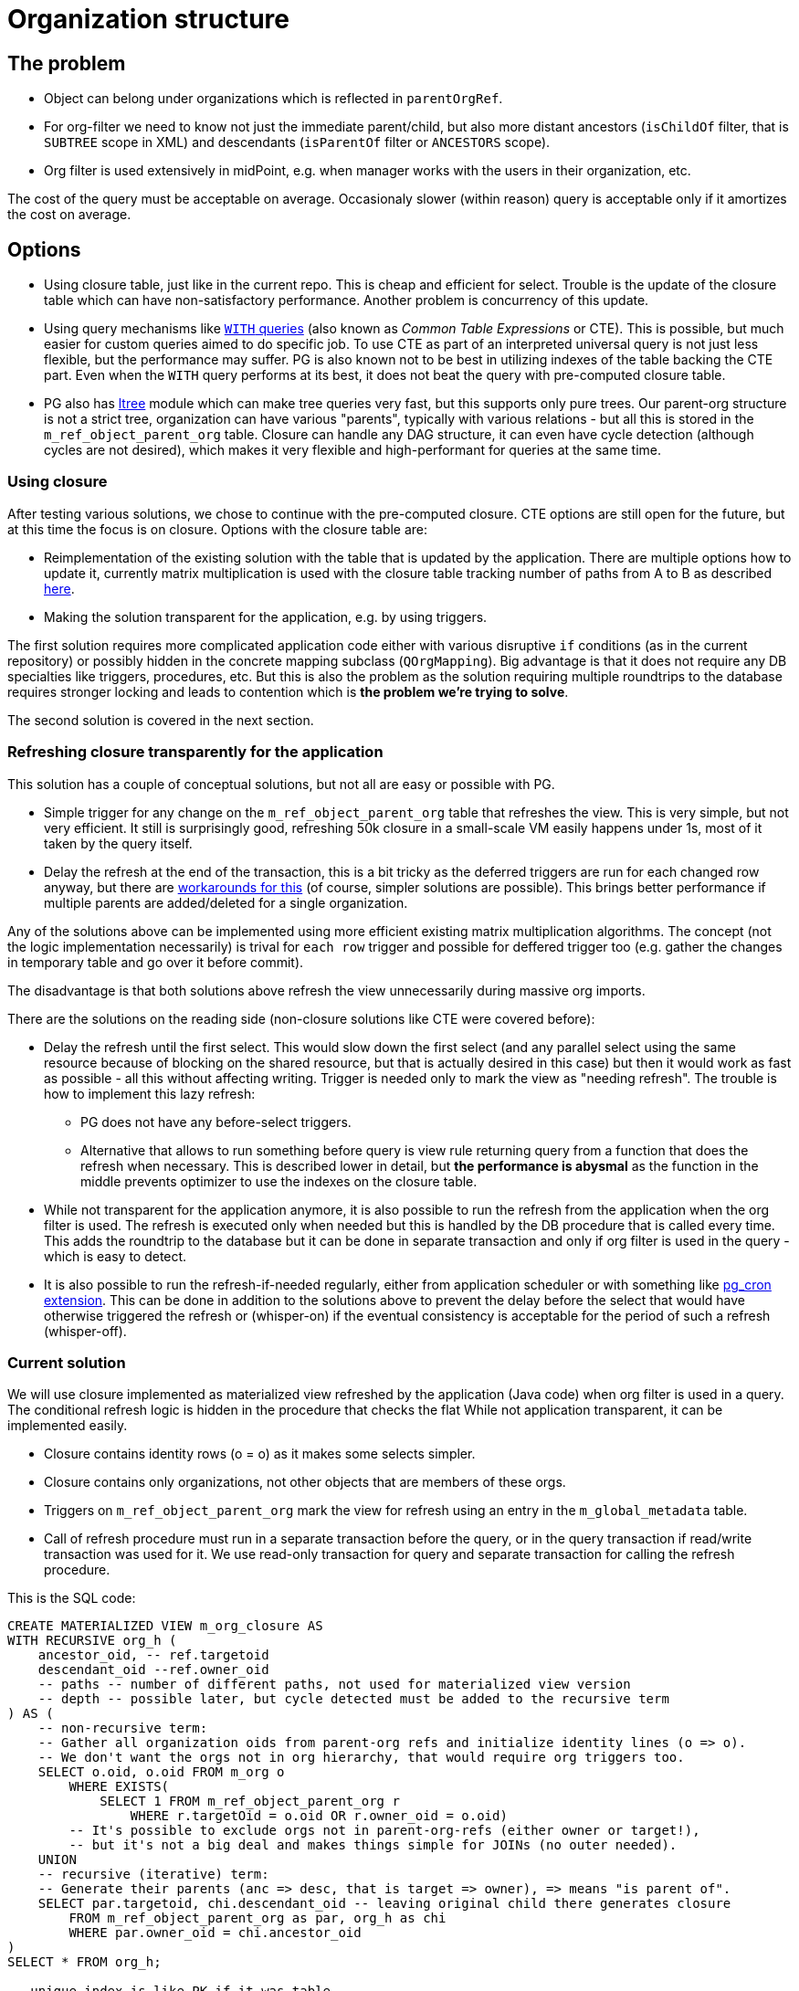 = Organization structure
:page-toc: top

== The problem

* Object can belong under organizations which is reflected in `parentOrgRef`.
* For org-filter we need to know not just the immediate parent/child, but also more distant
ancestors (`isChildOf` filter, that is `SUBTREE` scope in XML) and descendants (`isParentOf` filter
or `ANCESTORS` scope).
* Org filter is used extensively in midPoint, e.g. when manager works with the users in their
organization, etc.

The cost of the query must be acceptable on average.
Occasionaly slower (within reason) query is acceptable only if it amortizes the cost on average.

== Options

* Using closure table, just like in the current repo.
This is cheap and efficient for select.
Trouble is the update of the closure table which can have non-satisfactory performance.
Another problem is concurrency of this update.
* Using query mechanisms like https://www.postgresql.org/docs/current/queries-with.html[`WITH` queries]
(also known as _Common Table Expressions_ or CTE).
This is possible, but much easier for custom queries aimed to do specific job.
To use CTE as part of an interpreted universal query is not just less flexible, but the performance
may suffer.
PG is also known not to be best in utilizing indexes of the table backing the CTE part.
Even when the `WITH` query performs at its best, it does not beat the query with pre-computed closure table.
* PG also has https://www.postgresql.org/docs/current/ltree.html[ltree] module which can make
tree queries very fast, but this supports only pure trees.
Our parent-org structure is not a strict tree, organization can have various "parents", typically
with various relations - but all this is stored in the `m_ref_object_parent_org` table.
Closure can handle any DAG structure, it can even have cycle detection (although cycles are not
desired), which makes it very flexible and high-performant for queries at the same time.

=== Using closure

After testing various solutions, we chose to continue with the pre-computed closure.
CTE options are still open for the future, but at this time the focus is on closure.
Options with the closure table are:

* Reimplementation of the existing solution with the table that is updated by the application.
There are multiple options how to update it, currently matrix multiplication is used with the
closure table tracking number of paths from A to B as described https://evolveum.com/transitive-closure/[here].

* Making the solution transparent for the application, e.g. by using triggers.

The first solution requires more complicated application code either with various disruptive
`if` conditions (as in the current repository) or possibly hidden in the concrete mapping subclass
(`QOrgMapping`).
Big advantage is that it does not require any DB specialties like triggers, procedures, etc.
But this is also the problem as the solution requiring multiple roundtrips to the database requires
stronger locking and leads to contention which is *the problem we're trying to solve*.

The second solution is covered in the next section.

=== Refreshing closure transparently for the application

This solution has a couple of conceptual solutions, but not all are easy or possible with PG.

* Simple trigger for any change on the `m_ref_object_parent_org` table that refreshes the view.
This is very simple, but not very efficient.
It still is surprisingly good, refreshing 50k closure in a small-scale VM easily happens under 1s,
most of it taken by the query itself.

* Delay the refresh at the end of the transaction, this is a bit tricky as the deferred triggers
are run for each changed row anyway, but there are
https://github.com/twosigma/postgresql-contrib/blob/master/commit_trigger.sql[workarounds for this]
(of course, simpler solutions are possible).
This brings better performance if multiple parents are added/deleted for a single organization.

Any of the solutions above can be implemented using more efficient existing matrix multiplication
algorithms.
The concept (not the logic implementation necessarily) is trival for `each row` trigger and possible
for deffered trigger too (e.g. gather the changes in temporary table and go over it before commit).

The disadvantage is that both solutions above refresh the view unnecessarily during massive org imports.

There are the solutions on the reading side (non-closure solutions like CTE were covered before):

* Delay the refresh until the first select.
This would slow down the first select (and any parallel select using the same resource because
of blocking on the shared resource, but that is actually desired in this case) but then it would
work as fast as possible - all this without affecting writing.
Trigger is needed only to mark the view as "needing refresh".
The trouble is how to implement this lazy refresh:
** PG does not have any before-select triggers.
** Alternative that allows to run something before query is view rule returning query from
a function that does the refresh when necessary.
This is described lower in detail, but *the performance is abysmal* as the function in the middle
prevents optimizer to use the indexes on the closure table.

* While not transparent for the application anymore, it is also possible to run the refresh from
the application when the org filter is used.
The refresh is executed only when needed but this is handled by the DB procedure that is called
every time.
This adds the roundtrip to the database but it can be done in separate transaction and only if
org filter is used in the query - which is easy to detect.

* It is also possible to run the refresh-if-needed regularly, either from application scheduler
or with something like https://github.com/citusdata/pg_cron[pg_cron extension].
This can be done in addition to the solutions above to prevent the delay before the select that
would have otherwise triggered the refresh or (whisper-on) if the eventual consistency
is acceptable for the period of such a refresh (whisper-off).

=== Current solution

We will use closure implemented as materialized view refreshed by the application (Java code)
when org filter is used in a query.
The conditional refresh logic is hidden in the procedure that checks the flat
While not application transparent, it can be implemented easily.

* Closure contains identity rows (o = o) as it makes some selects simpler.
* Closure contains only organizations, not other objects that are members of these orgs.
* Triggers on `m_ref_object_parent_org` mark the view for refresh using an entry
in the `m_global_metadata` table.
* Call of refresh procedure must run in a separate transaction before the query, or in the query
transaction if read/write transaction was used for it.
We use read-only transaction for query and separate transaction for calling the refresh procedure.

This is the SQL code:

[source,sql]
----
CREATE MATERIALIZED VIEW m_org_closure AS
WITH RECURSIVE org_h (
    ancestor_oid, -- ref.targetoid
    descendant_oid --ref.owner_oid
    -- paths -- number of different paths, not used for materialized view version
    -- depth -- possible later, but cycle detected must be added to the recursive term
) AS (
    -- non-recursive term:
    -- Gather all organization oids from parent-org refs and initialize identity lines (o => o).
    -- We don't want the orgs not in org hierarchy, that would require org triggers too.
    SELECT o.oid, o.oid FROM m_org o
        WHERE EXISTS(
            SELECT 1 FROM m_ref_object_parent_org r
                WHERE r.targetOid = o.oid OR r.owner_oid = o.oid)
        -- It's possible to exclude orgs not in parent-org-refs (either owner or target!),
        -- but it's not a big deal and makes things simple for JOINs (no outer needed).
    UNION
    -- recursive (iterative) term:
    -- Generate their parents (anc => desc, that is target => owner), => means "is parent of".
    SELECT par.targetoid, chi.descendant_oid -- leaving original child there generates closure
        FROM m_ref_object_parent_org as par, org_h as chi
        WHERE par.owner_oid = chi.ancestor_oid
)
SELECT * FROM org_h;

-- unique index is like PK if it was table
CREATE UNIQUE INDEX m_org_closure_asc_desc_idx
    ON m_org_closure (ancestor_oid, descendant_oid);
CREATE INDEX m_org_closure_desc_asc_idx
    ON m_org_closure (descendant_oid, ancestor_oid);

-- The trigger for m_ref_object_parent_org that flags the view for refresh.
CREATE OR REPLACE FUNCTION mark_org_closure_for_refresh()
    RETURNS trigger
    LANGUAGE plpgsql
AS $$
BEGIN
    IF TG_OP = 'TRUNCATE' OR OLD.owner_type = 'ORG' OR NEW.owner_type = 'ORG' THEN
        INSERT INTO m_global_metadata VALUES ('orgClosureRefreshNeeded', 'true')
        ON CONFLICT (name) DO UPDATE SET value = 'true';
    END IF;

    -- after trigger returns null
    RETURN NULL;
END $$;

CREATE TRIGGER m_ref_object_parent_mark_refresh_tr
    AFTER INSERT OR UPDATE OR DELETE ON m_ref_object_parent_org
    FOR EACH ROW EXECUTE PROCEDURE mark_org_closure_for_refresh();
CREATE TRIGGER m_ref_object_parent_mark_refresh_trunc_tr
    AFTER TRUNCATE ON m_ref_object_parent_org
    FOR EACH STATEMENT EXECUTE PROCEDURE mark_org_closure_for_refresh();

-- This procedure for conditional refresh when needed is called from the application code.
-- The refresh can be forced, e.g. after many changes with triggers off (or just to be sure).
CREATE OR REPLACE PROCEDURE m_refresh_org_closure(force boolean = false)
    LANGUAGE plpgsql
AS $$
DECLARE
    flag_val text;
BEGIN
    SELECT value INTO flag_val FROM m_global_metadata WHERE name = 'orgClosureRefreshNeeded';
    IF flag_val = 'true' OR force THEN
        -- We use advisory session lock only for the check + refresh, then release it immediately.
        -- This can still dead-lock two transactions in a single thread on the select/delete combo,
        -- (I mean, who would do that?!) but works fine for parallel transactions.
        PERFORM pg_advisory_lock(47);
        BEGIN
            SELECT value INTO flag_val FROM m_global_metadata WHERE name = 'orgClosureRefreshNeeded';
            IF flag_val = 'true' OR force THEN
                REFRESH MATERIALIZED VIEW m_org_closure;
                DELETE FROM m_global_metadata WHERE name = 'orgClosureRefreshNeeded';
            END IF;
            PERFORM pg_advisory_unlock(47);
        EXCEPTION WHEN OTHERS THEN
            -- Whatever happens we definitely want to release the lock.
            PERFORM pg_advisory_unlock(47);
            RAISE;
        END;
    END IF;
END; $$;
----

== Various implementation experiments

=== View refreshed before select

Following solution was a demo for lazy-refresh before the first select after change
in the parent org ref table.
It is based on the "before select trigger" idea which does not exist in PostgreSQL,
but rules for views come close.
The trouble is that the function returning the select breaks optimization and the performance
of such a select when used with `JOIN` is terrible.

Rough comparative numbers for the query searching for users with name ending with some string under
the top level organization returning ~400 rows (30k orgs, 180k users, org closure with 110k rows):

* This solution with select returned from the function used by the view rule: >20 s
* CTE query without any closure at all: 400-2000ms (depending on the query customization)
* Using closure in a materialized view/table with indexes: 150 ms

Until there are before select triggers that don't affect the resulting query in such a way,
this is *not* a feasible solution.

[source,sql]
----
CREATE TABLE m_ref_object_parent_org (
    owner_oid UUID NOT NULL REFERENCES m_object_oid(oid) ON DELETE CASCADE,
    referenceType ReferenceType GENERATED ALWAYS AS ('OBJECT_PARENT_ORG') STORED,

    -- TODO wouldn't (owner_oid, targetOid, relation_id) perform better for typical queries?
    PRIMARY KEY (owner_oid, relation_id, targetOid)
)
    INHERITS (m_reference);

-- region org-closure
-- Closure is handled by two views - one materialized (m_org_closure_internal) and one with return
-- rule (m_org_closure). Only the second one is used from the outside.
-- Trigger on m_ref_object_parent_org creates flag that the materialized view must be refreshed
CREATE MATERIALIZED VIEW m_org_closure_internal AS
WITH RECURSIVE org_h (
    ancestor_oid, -- ref.targetoid
    descendant_oid --ref.owner_oid
) AS (
    -- gather all organizations with parents
    SELECT r.targetoid, r.owner_oid
        FROM m_ref_object_parent_org r
        WHERE r.owner_type = 'ORG'
    UNION
    -- generate their parents
    SELECT par.targetoid, chi.descendant_oid -- leaving original child there generates closure
        FROM m_ref_object_parent_org as par, org_h as chi
        WHERE par.owner_oid = chi.ancestor_oid
)
SELECT * FROM org_h;

-- unique index is like PK if it was table
CREATE UNIQUE INDEX m_org_closure_internal_asc_desc_idx
    ON m_org_closure_internal (ancestor_oid, descendant_oid);
CREATE INDEX m_org_closure_internal_desc_asc_idx
    ON m_org_closure_internal (descendant_oid, ancestor_oid);

-- no keys/indexes needed, this is backed by m_org_closure_internal
CREATE TABLE m_org_closure (
    ancestor_oid UUID, -- ref.targetoid
    descendant_oid UUID --ref.owner_oid
);

CREATE OR REPLACE PROCEDURE m_refresh_org_closure()
    LANGUAGE plpgsql
AS $$
DECLARE
    flag_val text;
BEGIN
    -- We use advisory session lock only for the check + refresh, then release it immediately.
    -- This can still dead-lock two transactions in a single thread on the select/delete combo,
    -- (I mean, who would do that?!) but works fine for parallel transactions.
    PERFORM pg_advisory_lock(47);
    SELECT value INTO flag_val FROM m_global_metadata WHERE name = 'orgClosureRefreshNeeded';
    IF flag_val = 'true' THEN
        REFRESH MATERIALIZED VIEW m_org_closure_internal;
        DELETE FROM m_global_metadata WHERE name = 'orgClosureRefreshNeeded';
    END IF;
    PERFORM pg_advisory_unlock(47);
EXCEPTION WHEN OTHERS THEN
    -- Whatever happens we definitely want to release the lock.
    PERFORM pg_advisory_unlock(47);
END; $$;

-- Function implementing select for rule on m_org_closure, refreshing backing view if needed.
CREATE OR REPLACE FUNCTION m_return_org_closure()
    RETURNS TABLE (
        ancestor_oid UUID, -- ref.targetoid
        descendant_oid UUID --ref.owner_oid
    )
    LANGUAGE plpgsql
AS $$
DECLARE
    flag_val text;
BEGIN
    -- No lock here, if the view is OK, we don't want any locking at all.
    SELECT value INTO flag_val FROM m_global_metadata WHERE name = 'orgClosureRefreshNeeded';
    IF flag_val = 'true' THEN
        CALL m_refresh_org_closure();
    END IF;

    RETURN QUERY SELECT * FROM m_org_closure_internal;
END $$;

CREATE RULE "_RETURN" AS ON SELECT TO m_org_closure DO INSTEAD SELECT * from m_return_org_closure();

-- The trigger for m_ref_object_parent_org that flags the view for refresh.
CREATE OR REPLACE FUNCTION mark_org_closure_for_refresh()
    RETURNS trigger
    LANGUAGE plpgsql
AS $$
BEGIN
    IF OLD.owner_type = 'ORG' OR NEW.owner_type = 'ORG' THEN
         INSERT INTO m_global_metadata VALUES ('orgClosureRefreshNeeded', 'true')
         ON CONFLICT (name) DO UPDATE SET value = 'true';
    END IF;

    -- after trigger returns null
    RETURN NULL;
END $$;

CREATE TRIGGER m_ref_object_parent_org_closure1_tr
AFTER INSERT OR UPDATE OR DELETE ON m_ref_object_parent_org
FOR EACH ROW EXECUTE PROCEDURE mark_org_closure_for_refresh();
CREATE TRIGGER m_ref_object_parent_org_closure2_tr
AFTER TRUNCATE ON m_ref_object_parent_org
FOR EACH STATEMENT EXECUTE PROCEDURE mark_org_closure_for_refresh();
-- endregion
----

=== View refreshed by trigger on update

The following triggers can be set to refresh the materialized view after each update
of `m_ref_object_parent_org` if the owner type of the updated ref is `ORG`.
If the ref is owned by other type, it does not change the closure - unless the closure contains
all org children regardless of the type (which it does not in our case).

[source,sql]
----
-- The trigger for m_ref_object_parent_org that refreshes the view.
CREATE OR REPLACE FUNCTION m_org_closure_refresh()
    RETURNS trigger
    LANGUAGE plpgsql
AS $$
BEGIN
    IF TG_OP = 'TRUNCATE' OR OLD.owner_type = 'ORG' OR NEW.owner_type = 'ORG' THEN
        REFRESH MATERIALIZED VIEW m_org_closure;
    END IF;

    -- after trigger returns null
    RETURN NULL;
END $$;

CREATE TRIGGER m_ref_object_parent_org_refresh_tr
    AFTER INSERT OR UPDATE OR DELETE ON m_ref_object_parent_org
    FOR EACH ROW EXECUTE PROCEDURE m_org_closure_refresh();
CREATE TRIGGER m_ref_object_parent_org_trunc_refresh_tr
    AFTER TRUNCATE ON m_ref_object_parent_org
    FOR EACH STATEMENT EXECUTE PROCEDURE m_org_closure_refresh();
----

This is a correct and very simple solution, but suffers low performance on the writing end.
In the same environment the test could add 450 organizations in a second, while with the refresh
hardly 10 orgs/s were possible for a test adding 15k orgs, each with a single parent org.

== Resources

* https://evolveum.com/transitive-closure/[Old repo solution with closure]
* https://docs.evolveum.com/midpoint/reference/concepts/query/query-api/[Query API]